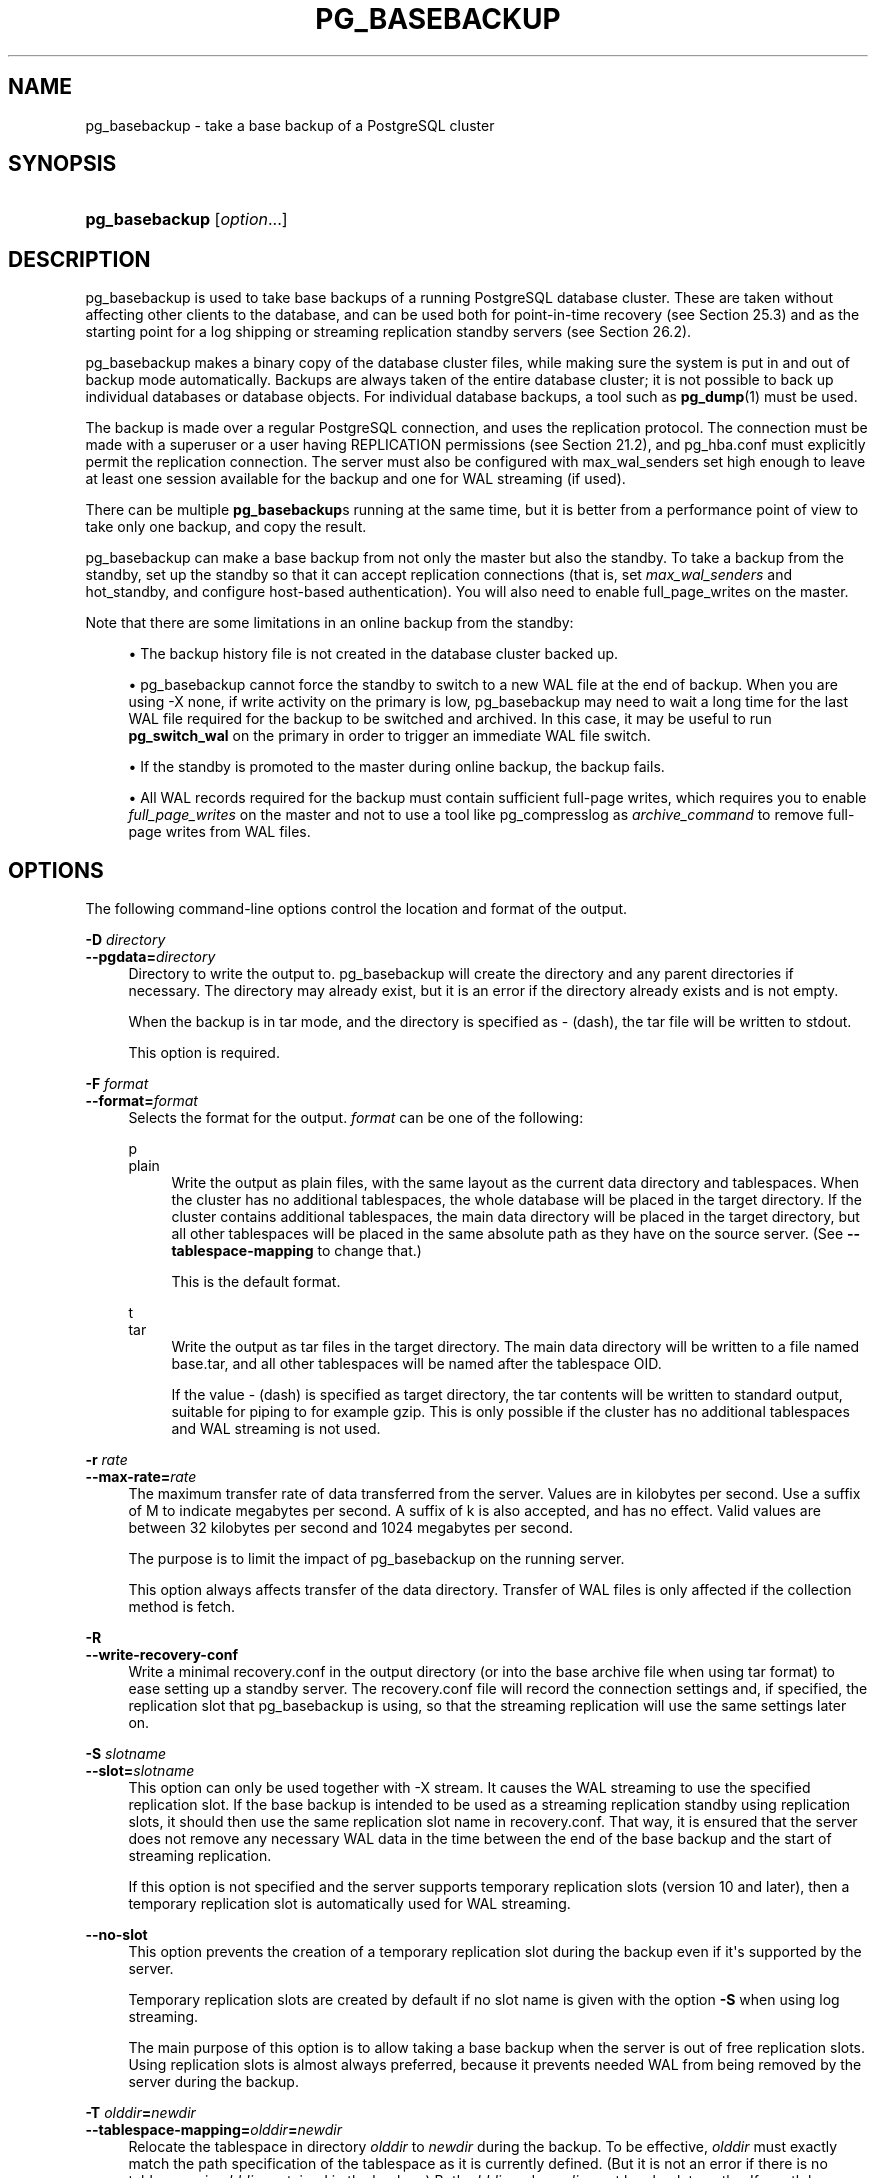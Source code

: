 '\" t
.\"     Title: pg_basebackup
.\"    Author: The PostgreSQL Global Development Group
.\" Generator: DocBook XSL Stylesheets v1.79.1 <http://docbook.sf.net/>
.\"      Date: 2022
.\"    Manual: PostgreSQL 10.20 Documentation
.\"    Source: PostgreSQL 10.20
.\"  Language: English
.\"
.TH "PG_BASEBACKUP" "1" "2022" "PostgreSQL 10.20" "PostgreSQL 10.20 Documentation"
.\" -----------------------------------------------------------------
.\" * Define some portability stuff
.\" -----------------------------------------------------------------
.\" ~~~~~~~~~~~~~~~~~~~~~~~~~~~~~~~~~~~~~~~~~~~~~~~~~~~~~~~~~~~~~~~~~
.\" http://bugs.debian.org/507673
.\" http://lists.gnu.org/archive/html/groff/2009-02/msg00013.html
.\" ~~~~~~~~~~~~~~~~~~~~~~~~~~~~~~~~~~~~~~~~~~~~~~~~~~~~~~~~~~~~~~~~~
.ie \n(.g .ds Aq \(aq
.el       .ds Aq '
.\" -----------------------------------------------------------------
.\" * set default formatting
.\" -----------------------------------------------------------------
.\" disable hyphenation
.nh
.\" disable justification (adjust text to left margin only)
.ad l
.\" -----------------------------------------------------------------
.\" * MAIN CONTENT STARTS HERE *
.\" -----------------------------------------------------------------
.SH "NAME"
pg_basebackup \- take a base backup of a PostgreSQL cluster
.SH "SYNOPSIS"
.HP \w'\fBpg_basebackup\fR\ 'u
\fBpg_basebackup\fR [\fIoption\fR...]
.SH "DESCRIPTION"
.PP
pg_basebackup
is used to take base backups of a running
PostgreSQL
database cluster\&. These are taken without affecting other clients to the database, and can be used both for point\-in\-time recovery (see
Section\ \&25.3) and as the starting point for a log shipping or streaming replication standby servers (see
Section\ \&26.2)\&.
.PP
pg_basebackup
makes a binary copy of the database cluster files, while making sure the system is put in and out of backup mode automatically\&. Backups are always taken of the entire database cluster; it is not possible to back up individual databases or database objects\&. For individual database backups, a tool such as
\fBpg_dump\fR(1)
must be used\&.
.PP
The backup is made over a regular
PostgreSQL
connection, and uses the replication protocol\&. The connection must be made with a superuser or a user having
REPLICATION
permissions (see
Section\ \&21.2), and
pg_hba\&.conf
must explicitly permit the replication connection\&. The server must also be configured with
max_wal_senders
set high enough to leave at least one session available for the backup and one for WAL streaming (if used)\&.
.PP
There can be multiple
\fBpg_basebackup\fRs running at the same time, but it is better from a performance point of view to take only one backup, and copy the result\&.
.PP
pg_basebackup
can make a base backup from not only the master but also the standby\&. To take a backup from the standby, set up the standby so that it can accept replication connections (that is, set
\fImax_wal_senders\fR
and
hot_standby, and configure
host\-based authentication)\&. You will also need to enable
full_page_writes
on the master\&.
.PP
Note that there are some limitations in an online backup from the standby:
.sp
.RS 4
.ie n \{\
\h'-04'\(bu\h'+03'\c
.\}
.el \{\
.sp -1
.IP \(bu 2.3
.\}
The backup history file is not created in the database cluster backed up\&.
.RE
.sp
.RS 4
.ie n \{\
\h'-04'\(bu\h'+03'\c
.\}
.el \{\
.sp -1
.IP \(bu 2.3
.\}
pg_basebackup
cannot force the standby to switch to a new WAL file at the end of backup\&. When you are using
\-X none, if write activity on the primary is low,
pg_basebackup
may need to wait a long time for the last WAL file required for the backup to be switched and archived\&. In this case, it may be useful to run
\fBpg_switch_wal\fR
on the primary in order to trigger an immediate WAL file switch\&.
.RE
.sp
.RS 4
.ie n \{\
\h'-04'\(bu\h'+03'\c
.\}
.el \{\
.sp -1
.IP \(bu 2.3
.\}
If the standby is promoted to the master during online backup, the backup fails\&.
.RE
.sp
.RS 4
.ie n \{\
\h'-04'\(bu\h'+03'\c
.\}
.el \{\
.sp -1
.IP \(bu 2.3
.\}
All WAL records required for the backup must contain sufficient full\-page writes, which requires you to enable
\fIfull_page_writes\fR
on the master and not to use a tool like
pg_compresslog
as
\fIarchive_command\fR
to remove full\-page writes from WAL files\&.
.RE
.sp
.SH "OPTIONS"
.PP
The following command\-line options control the location and format of the output\&.
.PP
\fB\-D \fR\fB\fIdirectory\fR\fR
.br
\fB\-\-pgdata=\fR\fB\fIdirectory\fR\fR
.RS 4
Directory to write the output to\&.
pg_basebackup
will create the directory and any parent directories if necessary\&. The directory may already exist, but it is an error if the directory already exists and is not empty\&.
.sp
When the backup is in tar mode, and the directory is specified as
\-
(dash), the tar file will be written to
stdout\&.
.sp
This option is required\&.
.RE
.PP
\fB\-F \fR\fB\fIformat\fR\fR
.br
\fB\-\-format=\fR\fB\fIformat\fR\fR
.RS 4
Selects the format for the output\&.
\fIformat\fR
can be one of the following:
.PP
p
.br
plain
.RS 4
Write the output as plain files, with the same layout as the current data directory and tablespaces\&. When the cluster has no additional tablespaces, the whole database will be placed in the target directory\&. If the cluster contains additional tablespaces, the main data directory will be placed in the target directory, but all other tablespaces will be placed in the same absolute path as they have on the source server\&. (See
\fB\-\-tablespace\-mapping\fR
to change that\&.)
.sp
This is the default format\&.
.RE
.PP
t
.br
tar
.RS 4
Write the output as tar files in the target directory\&. The main data directory will be written to a file named
base\&.tar, and all other tablespaces will be named after the tablespace OID\&.
.sp
If the value
\-
(dash) is specified as target directory, the tar contents will be written to standard output, suitable for piping to for example
gzip\&. This is only possible if the cluster has no additional tablespaces and WAL streaming is not used\&.
.RE
.RE
.PP
\fB\-r \fR\fB\fIrate\fR\fR
.br
\fB\-\-max\-rate=\fR\fB\fIrate\fR\fR
.RS 4
The maximum transfer rate of data transferred from the server\&. Values are in kilobytes per second\&. Use a suffix of
M
to indicate megabytes per second\&. A suffix of
k
is also accepted, and has no effect\&. Valid values are between 32 kilobytes per second and 1024 megabytes per second\&.
.sp
The purpose is to limit the impact of
pg_basebackup
on the running server\&.
.sp
This option always affects transfer of the data directory\&. Transfer of WAL files is only affected if the collection method is
fetch\&.
.RE
.PP
\fB\-R\fR
.br
\fB\-\-write\-recovery\-conf\fR
.RS 4
Write a minimal
recovery\&.conf
in the output directory (or into the base archive file when using tar format) to ease setting up a standby server\&. The
recovery\&.conf
file will record the connection settings and, if specified, the replication slot that
pg_basebackup
is using, so that the streaming replication will use the same settings later on\&.
.RE
.PP
\fB\-S \fR\fB\fIslotname\fR\fR
.br
\fB\-\-slot=\fR\fB\fIslotname\fR\fR
.RS 4
This option can only be used together with
\-X stream\&. It causes the WAL streaming to use the specified replication slot\&. If the base backup is intended to be used as a streaming replication standby using replication slots, it should then use the same replication slot name in
recovery\&.conf\&. That way, it is ensured that the server does not remove any necessary WAL data in the time between the end of the base backup and the start of streaming replication\&.
.sp
If this option is not specified and the server supports temporary replication slots (version 10 and later), then a temporary replication slot is automatically used for WAL streaming\&.
.RE
.PP
\fB\-\-no\-slot\fR
.RS 4
This option prevents the creation of a temporary replication slot during the backup even if it\*(Aqs supported by the server\&.
.sp
Temporary replication slots are created by default if no slot name is given with the option
\fB\-S\fR
when using log streaming\&.
.sp
The main purpose of this option is to allow taking a base backup when the server is out of free replication slots\&. Using replication slots is almost always preferred, because it prevents needed WAL from being removed by the server during the backup\&.
.RE
.PP
\fB\-T \fR\fB\fIolddir\fR\fR\fB=\fR\fB\fInewdir\fR\fR
.br
\fB\-\-tablespace\-mapping=\fR\fB\fIolddir\fR\fR\fB=\fR\fB\fInewdir\fR\fR
.RS 4
Relocate the tablespace in directory
\fIolddir\fR
to
\fInewdir\fR
during the backup\&. To be effective,
\fIolddir\fR
must exactly match the path specification of the tablespace as it is currently defined\&. (But it is not an error if there is no tablespace in
\fIolddir\fR
contained in the backup\&.) Both
\fIolddir\fR
and
\fInewdir\fR
must be absolute paths\&. If a path happens to contain a
=
sign, escape it with a backslash\&. This option can be specified multiple times for multiple tablespaces\&. See examples below\&.
.sp
If a tablespace is relocated in this way, the symbolic links inside the main data directory are updated to point to the new location\&. So the new data directory is ready to be used for a new server instance with all tablespaces in the updated locations\&.
.sp
Currently, this option only works with plain output format; it is ignored if tar format is selected\&.
.RE
.PP
\fB\-\-waldir=\fR\fB\fIwaldir\fR\fR
.RS 4
Specifies the location for the write\-ahead log directory\&.
\fIwaldir\fR
must be an absolute path\&. The write\-ahead log directory can only be specified when the backup is in plain mode\&.
.RE
.PP
\fB\-X \fR\fB\fImethod\fR\fR
.br
\fB\-\-wal\-method=\fR\fB\fImethod\fR\fR
.RS 4
Includes the required write\-ahead log files (WAL files) in the backup\&. This will include all write\-ahead logs generated during the backup\&. Unless the method
none
is specified, it is possible to start a postmaster directly in the extracted directory without the need to consult the log archive, thus making this a completely standalone backup\&.
.sp
The following methods for collecting the write\-ahead logs are supported:
.PP
n
.br
none
.RS 4
Don\*(Aqt include write\-ahead log in the backup\&.
.RE
.PP
f
.br
fetch
.RS 4
The write\-ahead log files are collected at the end of the backup\&. Therefore, it is necessary for the
wal_keep_segments
parameter to be set high enough that the log is not removed before the end of the backup\&. If the log has been rotated when it\*(Aqs time to transfer it, the backup will fail and be unusable\&.
.sp
When tar format mode is used, the write\-ahead log files will be written to the
base\&.tar
file\&.
.RE
.PP
s
.br
stream
.RS 4
Stream the write\-ahead log while the backup is created\&. This will open a second connection to the server and start streaming the write\-ahead log in parallel while running the backup\&. Therefore, it will use up two connections configured by the
max_wal_senders
parameter\&. As long as the client can keep up with write\-ahead log received, using this mode requires no extra write\-ahead logs to be saved on the master\&.
.sp
When tar format mode is used, the write\-ahead log files will be written to a separate file named
pg_wal\&.tar
(if the server is a version earlier than 10, the file will be named
pg_xlog\&.tar)\&.
.sp
This value is the default\&.
.RE
.sp
.RE
.PP
\fB\-z\fR
.br
\fB\-\-gzip\fR
.RS 4
Enables gzip compression of tar file output, with the default compression level\&. Compression is only available when using the tar format, and the suffix
\&.gz
will automatically be added to all tar filenames\&.
.RE
.PP
\fB\-Z \fR\fB\fIlevel\fR\fR
.br
\fB\-\-compress=\fR\fB\fIlevel\fR\fR
.RS 4
Enables gzip compression of tar file output, and specifies the compression level (0 through 9, 0 being no compression and 9 being best compression)\&. Compression is only available when using the tar format, and the suffix
\&.gz
will automatically be added to all tar filenames\&.
.RE
.PP
The following command\-line options control the generation of the backup and the running of the program\&.
.PP
\fB\-c \fR\fB\fIfast|spread\fR\fR
.br
\fB\-\-checkpoint=\fR\fB\fIfast|spread\fR\fR
.RS 4
Sets checkpoint mode to fast (immediate) or spread (default) (see
Section\ \&25.3.3)\&.
.RE
.PP
\fB\-l \fR\fB\fIlabel\fR\fR
.br
\fB\-\-label=\fR\fB\fIlabel\fR\fR
.RS 4
Sets the label for the backup\&. If none is specified, a default value of
\(lqpg_basebackup base backup\(rq
will be used\&.
.RE
.PP
\fB\-n\fR
.br
\fB\-\-no\-clean\fR
.RS 4
By default, when
\fBpg_basebackup\fR
aborts with an error, it removes any directories it might have created before discovering that it cannot finish the job (for example, data directory and write\-ahead log directory)\&. This option inhibits tidying\-up and is thus useful for debugging\&.
.sp
Note that tablespace directories are not cleaned up either way\&.
.RE
.PP
\fB\-P\fR
.br
\fB\-\-progress\fR
.RS 4
Enables progress reporting\&. Turning this on will deliver an approximate progress report during the backup\&. Since the database may change during the backup, this is only an approximation and may not end at exactly
100%\&. In particular, when WAL log is included in the backup, the total amount of data cannot be estimated in advance, and in this case the estimated target size will increase once it passes the total estimate without WAL\&.
.sp
When this is enabled, the backup will start by enumerating the size of the entire database, and then go back and send the actual contents\&. This may make the backup take slightly longer, and in particular it will take longer before the first data is sent\&.
.RE
.PP
\fB\-N\fR
.br
\fB\-\-no\-sync\fR
.RS 4
By default,
\fBpg_basebackup\fR
will wait for all files to be written safely to disk\&. This option causes
\fBpg_basebackup\fR
to return without waiting, which is faster, but means that a subsequent operating system crash can leave the base backup corrupt\&. Generally, this option is useful for testing but should not be used when creating a production installation\&.
.RE
.PP
\fB\-v\fR
.br
\fB\-\-verbose\fR
.RS 4
Enables verbose mode\&. Will output some extra steps during startup and shutdown, as well as show the exact file name that is currently being processed if progress reporting is also enabled\&.
.RE
.PP
The following command\-line options control the database connection parameters\&.
.PP
\fB\-d \fR\fB\fIconnstr\fR\fR
.br
\fB\-\-dbname=\fR\fB\fIconnstr\fR\fR
.RS 4
Specifies parameters used to connect to the server, as a
connection string; these will override any conflicting command line options\&.
.sp
The option is called
\-\-dbname
for consistency with other client applications, but because
pg_basebackup
doesn\*(Aqt connect to any particular database in the cluster, database name in the connection string will be ignored\&.
.RE
.PP
\fB\-h \fR\fB\fIhost\fR\fR
.br
\fB\-\-host=\fR\fB\fIhost\fR\fR
.RS 4
Specifies the host name of the machine on which the server is running\&. If the value begins with a slash, it is used as the directory for the Unix domain socket\&. The default is taken from the
\fBPGHOST\fR
environment variable, if set, else a Unix domain socket connection is attempted\&.
.RE
.PP
\fB\-p \fR\fB\fIport\fR\fR
.br
\fB\-\-port=\fR\fB\fIport\fR\fR
.RS 4
Specifies the TCP port or local Unix domain socket file extension on which the server is listening for connections\&. Defaults to the
\fBPGPORT\fR
environment variable, if set, or a compiled\-in default\&.
.RE
.PP
\fB\-s \fR\fB\fIinterval\fR\fR
.br
\fB\-\-status\-interval=\fR\fB\fIinterval\fR\fR
.RS 4
Specifies the number of seconds between status packets sent back to the server\&. This allows for easier monitoring of the progress from server\&. A value of zero disables the periodic status updates completely, although an update will still be sent when requested by the server, to avoid timeout disconnect\&. The default value is 10 seconds\&.
.RE
.PP
\fB\-U \fR\fB\fIusername\fR\fR
.br
\fB\-\-username=\fR\fB\fIusername\fR\fR
.RS 4
User name to connect as\&.
.RE
.PP
\fB\-w\fR
.br
\fB\-\-no\-password\fR
.RS 4
Never issue a password prompt\&. If the server requires password authentication and a password is not available by other means such as a
\&.pgpass
file, the connection attempt will fail\&. This option can be useful in batch jobs and scripts where no user is present to enter a password\&.
.RE
.PP
\fB\-W\fR
.br
\fB\-\-password\fR
.RS 4
Force
pg_basebackup
to prompt for a password before connecting to a database\&.
.sp
This option is never essential, since
pg_basebackup
will automatically prompt for a password if the server demands password authentication\&. However,
pg_basebackup
will waste a connection attempt finding out that the server wants a password\&. In some cases it is worth typing
\fB\-W\fR
to avoid the extra connection attempt\&.
.RE
.PP
Other options are also available:
.PP
\fB\-V\fR
.br
\fB\-\-version\fR
.RS 4
Print the
pg_basebackup
version and exit\&.
.RE
.PP
\fB\-?\fR
.br
\fB\-\-help\fR
.RS 4
Show help about
pg_basebackup
command line arguments, and exit\&.
.RE
.SH "ENVIRONMENT"
.PP
This utility, like most other
PostgreSQL
utilities, uses the environment variables supported by
libpq
(see
Section\ \&33.14)\&.
.SH "NOTES"
.PP
At the beginning of the backup, a checkpoint needs to be written on the server the backup is taken from\&. Especially if the option
\-\-checkpoint=fast
is not used, this can take some time during which
pg_basebackup
will be appear to be idle\&.
.PP
The backup will include all files in the data directory and tablespaces, including the configuration files and any additional files placed in the directory by third parties, except certain temporary files managed by PostgreSQL\&. But only regular files and directories are copied, except that symbolic links used for tablespaces are preserved\&. Symbolic links pointing to certain directories known to PostgreSQL are copied as empty directories\&. Other symbolic links and special device files are skipped\&. See
Section\ \&52.4
for the precise details\&.
.PP
Tablespaces will in plain format by default be backed up to the same path they have on the server, unless the option
\-\-tablespace\-mapping
is used\&. Without this option, running a plain format base backup on the same host as the server will not work if tablespaces are in use, because the backup would have to be written to the same directory locations as the original tablespaces\&.
.PP
When tar format mode is used, it is the user\*(Aqs responsibility to unpack each tar file before starting the PostgreSQL server\&. If there are additional tablespaces, the tar files for them need to be unpacked in the correct locations\&. In this case the symbolic links for those tablespaces will be created by the server according to the contents of the
tablespace_map
file that is included in the
base\&.tar
file\&.
.PP
pg_basebackup
works with servers of the same or an older major version, down to 9\&.1\&. However, WAL streaming mode (\-X stream) only works with server version 9\&.3 and later, and tar format mode (\-\-format=tar) of the current version only works with server version 9\&.5 or later\&.
.SH "EXAMPLES"
.PP
To create a base backup of the server at
mydbserver
and store it in the local directory
/usr/local/pgsql/data:
.sp
.if n \{\
.RS 4
.\}
.nf
$ \fBpg_basebackup \-h mydbserver \-D /usr/local/pgsql/data\fR
.fi
.if n \{\
.RE
.\}
.PP
To create a backup of the local server with one compressed tar file for each tablespace, and store it in the directory
backup, showing a progress report while running:
.sp
.if n \{\
.RS 4
.\}
.nf
$ \fBpg_basebackup \-D backup \-Ft \-z \-P\fR
.fi
.if n \{\
.RE
.\}
.PP
To create a backup of a single\-tablespace local database and compress this with
bzip2:
.sp
.if n \{\
.RS 4
.\}
.nf
$ \fBpg_basebackup \-D \- \-Ft \-X fetch | bzip2 > backup\&.tar\&.bz2\fR
.fi
.if n \{\
.RE
.\}
.sp
(This command will fail if there are multiple tablespaces in the database\&.)
.PP
To create a backup of a local database where the tablespace in
/opt/ts
is relocated to
\&./backup/ts:
.sp
.if n \{\
.RS 4
.\}
.nf
$ \fBpg_basebackup \-D backup/data \-T /opt/ts=$(pwd)/backup/ts\fR
.fi
.if n \{\
.RE
.\}
.sp
.SH "SEE ALSO"
\fBpg_dump\fR(1)
